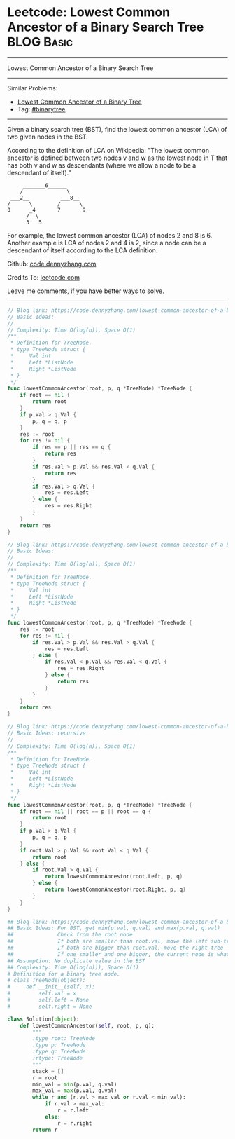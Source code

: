* Leetcode: Lowest Common Ancestor of a Binary Search Tree                                              :BLOG:Basic:
#+STARTUP: showeverything
#+OPTIONS: toc:nil \n:t ^:nil creator:nil d:nil
:PROPERTIES:
:type:     binarytree
:END:
---------------------------------------------------------------------
Lowest Common Ancestor of a Binary Search Tree
---------------------------------------------------------------------
#+BEGIN_HTML
<a href="https://github.com/dennyzhang/code.dennyzhang.com/tree/master/problems/lowest-common-ancestor-of-a-binary-search-tree"><img align="right" width="200" height="183" src="https://www.dennyzhang.com/wp-content/uploads/denny/watermark/github.png" /></a>
#+END_HTML
Similar Problems:
- [[https://code.dennyzhang.com/lowest-common-ancestor-of-a-binary-tree][Lowest Common Ancestor of a Binary Tree]]
- Tag: [[https://code.dennyzhang.com/tag/binarytree][#binarytree]]
---------------------------------------------------------------------
Given a binary search tree (BST), find the lowest common ancestor (LCA) of two given nodes in the BST.

According to the definition of LCA on Wikipedia: "The lowest common ancestor is defined between two nodes v and w as the lowest node in T that has both v and w as descendants (where we allow a node to be a descendant of itself)."

#+BEGIN_EXAMPLE
        _______6______
       /              \
    ___2__          ___8__
   /      \        /      \
   0      _4       7       9
         /  \
         3   5
#+END_EXAMPLE

For example, the lowest common ancestor (LCA) of nodes 2 and 8 is 6. Another example is LCA of nodes 2 and 4 is 2, since a node can be a descendant of itself according to the LCA definition.

Github: [[https://github.com/dennyzhang/code.dennyzhang.com/tree/master/problems/lowest-common-ancestor-of-a-binary-search-tree][code.dennyzhang.com]]

Credits To: [[https://leetcode.com/problems/lowest-common-ancestor-of-a-binary-search-tree/description/][leetcode.com]]

Leave me comments, if you have better ways to solve.
---------------------------------------------------------------------
#+BEGIN_SRC go
// Blog link: https://code.dennyzhang.com/lowest-common-ancestor-of-a-binary-search-tree
// Basic Ideas:
//
// Complexity: Time O(log(n)), Space O(1)
/**
 * Definition for TreeNode.
 * type TreeNode struct {
 *     Val int
 *     Left *ListNode
 *     Right *ListNode
 * }
 */
func lowestCommonAncestor(root, p, q *TreeNode) *TreeNode {
    if root == nil {
        return root
    }
    if p.Val > q.Val {
        p, q = q, p
    }
    res := root
    for res != nil {
        if res == p || res == q {
            return res
        }
        if res.Val > p.Val && res.Val < q.Val {
            return res
        }
        if res.Val > q.Val {
            res = res.Left
        } else {
            res = res.Right
        }
    }
    return res
}
#+END_SRC

#+BEGIN_SRC go
// Blog link: https://code.dennyzhang.com/lowest-common-ancestor-of-a-binary-search-tree
// Basic Ideas:
//
// Complexity: Time O(log(n)), Space O(1)
/**
 * Definition for TreeNode.
 * type TreeNode struct {
 *     Val int
 *     Left *ListNode
 *     Right *ListNode
 * }
 */
func lowestCommonAncestor(root, p, q *TreeNode) *TreeNode {
    res := root
    for res != nil {
        if res.Val > p.Val && res.Val > q.Val {
            res = res.Left
        } else {
            if res.Val < p.Val && res.Val < q.Val {
                res = res.Right
            } else {
                return res
            }
        }
    }
    return res
}
#+END_SRC

#+BEGIN_SRC go
// Blog link: https://code.dennyzhang.com/lowest-common-ancestor-of-a-binary-search-tree
// Basic Ideas: recursive
//
// Complexity: Time O(log(n)), Space O(1)
/**
 * Definition for TreeNode.
 * type TreeNode struct {
 *     Val int
 *     Left *ListNode
 *     Right *ListNode
 * }
 */
func lowestCommonAncestor(root, p, q *TreeNode) *TreeNode {
    if root == nil || root == p || root == q {
        return root
    }
    if p.Val > q.Val {
        p, q = q, p
    }
    if root.Val > p.Val && root.Val < q.Val {
        return root
    } else {
        if root.Val > q.Val {
            return lowestCommonAncestor(root.Left, p, q)
        } else {
            return lowestCommonAncestor(root.Right, p, q)
        }
    }
}
#+END_SRC

#+BEGIN_SRC python
## Blog link: https://code.dennyzhang.com/lowest-common-ancestor-of-a-binary-search-tree
## Basic Ideas: For BST, get min(p.val, q.val) and max(p.val, q.val)
##              Check from the root node
##              If both are smaller than root.val, move the left sub-tree
##              If both are bigger than root.val, move the right-tree
##              If one smaller and one bigger, the current node is what we want
## Assumption: No duplicate value in the BST
## Complexity: Time O(log(n))), Space O(1)
# Definition for a binary tree node.
# class TreeNode(object):
#     def __init__(self, x):
#         self.val = x
#         self.left = None
#         self.right = None

class Solution(object):
    def lowestCommonAncestor(self, root, p, q):
        """
        :type root: TreeNode
        :type p: TreeNode
        :type q: TreeNode
        :rtype: TreeNode
        """
        stack = []
        r = root
        min_val = min(p.val, q.val)
        max_val = max(p.val, q.val)
        while r and (r.val > max_val or r.val < min_val):
            if r.val > max_val:
                r = r.left
            else:
                r = r.right
        return r
#+END_SRC

#+BEGIN_HTML
<div style="overflow: hidden;">
<div style="float: left; padding: 5px"> <a href="https://www.linkedin.com/in/dennyzhang001"><img src="https://www.dennyzhang.com/wp-content/uploads/sns/linkedin.png" alt="linkedin" /></a></div>
<div style="float: left; padding: 5px"><a href="https://github.com/dennyzhang"><img src="https://www.dennyzhang.com/wp-content/uploads/sns/github.png" alt="github" /></a></div>
<div style="float: left; padding: 5px"><a href="https://www.dennyzhang.com/slack" target="_blank" rel="nofollow"><img src="https://www.dennyzhang.com/wp-content/uploads/sns/slack.png" alt="slack"/></a></div>
</div>
#+END_HTML

